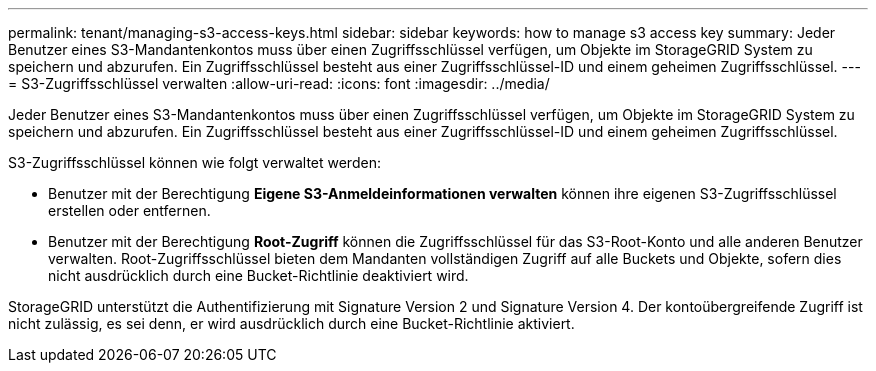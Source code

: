 ---
permalink: tenant/managing-s3-access-keys.html 
sidebar: sidebar 
keywords: how to manage s3 access key 
summary: Jeder Benutzer eines S3-Mandantenkontos muss über einen Zugriffsschlüssel verfügen, um Objekte im StorageGRID System zu speichern und abzurufen.  Ein Zugriffsschlüssel besteht aus einer Zugriffsschlüssel-ID und einem geheimen Zugriffsschlüssel. 
---
= S3-Zugriffsschlüssel verwalten
:allow-uri-read: 
:icons: font
:imagesdir: ../media/


[role="lead"]
Jeder Benutzer eines S3-Mandantenkontos muss über einen Zugriffsschlüssel verfügen, um Objekte im StorageGRID System zu speichern und abzurufen.  Ein Zugriffsschlüssel besteht aus einer Zugriffsschlüssel-ID und einem geheimen Zugriffsschlüssel.

S3-Zugriffsschlüssel können wie folgt verwaltet werden:

* Benutzer mit der Berechtigung *Eigene S3-Anmeldeinformationen verwalten* können ihre eigenen S3-Zugriffsschlüssel erstellen oder entfernen.
* Benutzer mit der Berechtigung *Root-Zugriff* können die Zugriffsschlüssel für das S3-Root-Konto und alle anderen Benutzer verwalten.  Root-Zugriffsschlüssel bieten dem Mandanten vollständigen Zugriff auf alle Buckets und Objekte, sofern dies nicht ausdrücklich durch eine Bucket-Richtlinie deaktiviert wird.


StorageGRID unterstützt die Authentifizierung mit Signature Version 2 und Signature Version 4.  Der kontoübergreifende Zugriff ist nicht zulässig, es sei denn, er wird ausdrücklich durch eine Bucket-Richtlinie aktiviert.
